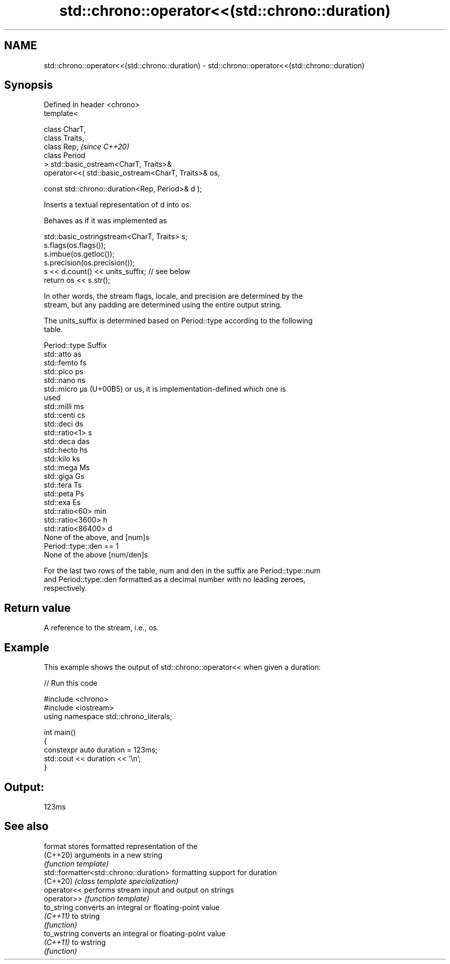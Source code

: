 .TH std::chrono::operator<<(std::chrono::duration) 3 "2024.06.10" "http://cppreference.com" "C++ Standard Libary"
.SH NAME
std::chrono::operator<<(std::chrono::duration) \- std::chrono::operator<<(std::chrono::duration)

.SH Synopsis
   Defined in header <chrono>
   template<

       class CharT,
       class Traits,
       class Rep,                                                  \fI(since C++20)\fP
       class Period
   > std::basic_ostream<CharT, Traits>&
       operator<<( std::basic_ostream<CharT, Traits>& os,

                   const std::chrono::duration<Rep, Period>& d );

   Inserts a textual representation of d into os.

   Behaves as if it was implemented as

 std::basic_ostringstream<CharT, Traits> s;
 s.flags(os.flags());
 s.imbue(os.getloc());
 s.precision(os.precision());
 s << d.count() << units_suffix; // see below
 return os << s.str();

   In other words, the stream flags, locale, and precision are determined by the
   stream, but any padding are determined using the entire output string.

   The units_suffix is determined based on Period::type according to the following
   table.

   Period::type            Suffix
   std::atto               as
   std::femto              fs
   std::pico               ps
   std::nano               ns
   std::micro              µs (U+00B5) or us, it is implementation-defined which one is
                           used
   std::milli              ms
   std::centi              cs
   std::deci               ds
   std::ratio<1>           s
   std::deca               das
   std::hecto              hs
   std::kilo               ks
   std::mega               Ms
   std::giga               Gs
   std::tera               Ts
   std::peta               Ps
   std::exa                Es
   std::ratio<60>          min
   std::ratio<3600>        h
   std::ratio<86400>       d
   None of the above, and  [num]s
   Period::type::den == 1
   None of the above       [num/den]s

   For the last two rows of the table, num and den in the suffix are Period::type::num
   and Period::type::den formatted as a decimal number with no leading zeroes,
   respectively.

.SH Return value

   A reference to the stream, i.e., os.

.SH Example

   This example shows the output of std::chrono::operator<< when given a duration:


// Run this code

 #include <chrono>
 #include <iostream>
 using namespace std::chrono_literals;

 int main()
 {
     constexpr auto duration = 123ms;
     std::cout << duration << '\\n';
 }

.SH Output:

 123ms

.SH See also

   format                                stores formatted representation of the
   (C++20)                               arguments in a new string
                                         \fI(function template)\fP
   std::formatter<std::chrono::duration> formatting support for duration
   (C++20)                               \fI(class template specialization)\fP
   operator<<                            performs stream input and output on strings
   operator>>                            \fI(function template)\fP
   to_string                             converts an integral or floating-point value
   \fI(C++11)\fP                               to string
                                         \fI(function)\fP
   to_wstring                            converts an integral or floating-point value
   \fI(C++11)\fP                               to wstring
                                         \fI(function)\fP
